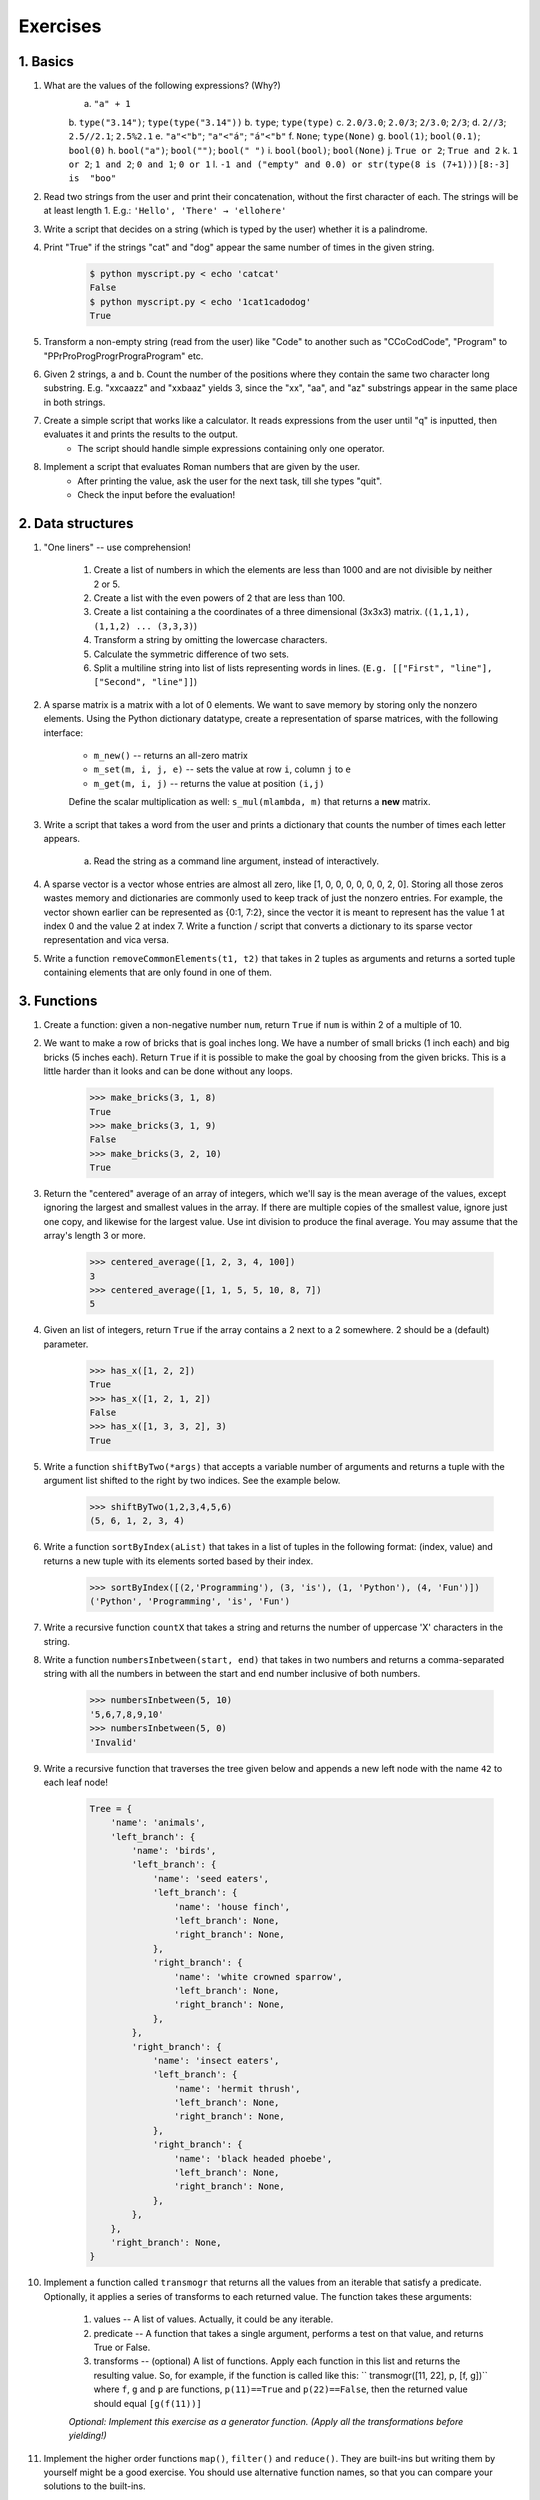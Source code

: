 =============
Exercises
=============

1. Basics
---------

#. What are the values of the following expressions? (Why?)
    a. ``"a" + 1``
    b. ``type("3.14")``; ``type(type("3.14"))``
    b. ``type``; ``type(type)``
    c. ``2.0/3.0``; ``2.0/3``; ``2/3.0``; ``2/3``; 
    d. ``2//3``; ``2.5//2.1``; ``2.5%2.1``
    e. ``"a"<"b"``; ``"a"<"á"``; ``"á"<"b"``
    f. ``None``; ``type(None)``
    g. ``bool(1)``; ``bool(0.1)``; ``bool(0)``
    h. ``bool("a")``; ``bool("")``; ``bool(" ")``
    i. ``bool(bool)``; ``bool(None)``
    j. ``True or 2``; ``True and 2``
    k. ``1 or 2``; ``1 and 2``; ``0 and 1``; ``0 or 1``
    l. ``-1 and ("empty" and 0.0) or str(type(8 is (7+1)))[8:-3] is  "boo"``
    

#. Read two strings from the user and print their concatenation, without the first character of each. The strings will be at least length 1. E.g.: ``'Hello', 'There' → 'ellohere'``

#. Write a script that decides on a string (which is typed by the user) whether it is a palindrome.

#. Print "True" if the strings "cat" and "dog" appear the same number of times in the given string.

     .. code-block:: none
     
        $ python myscript.py < echo 'catcat'
        False
        $ python myscript.py < echo '1cat1cadodog'
        True

#. Transform a non-empty string (read from the user) like "Code" to another such as "CCoCodCode", "Program" to "PPrProProgProgrPrograProgram" etc.

#. Given 2 strings, ``a`` and ``b``. Count the number of the positions where they contain the same two character long substring. E.g. "xxcaazz" and "xxbaaz" yields 3, since the "xx", "aa", and "az" substrings appear in the same place in both strings.

#. Create a simple script that works like a calculator. It reads expressions from the user until "q" is inputted, then evaluates it and prints the results to the output.
    * The script should handle simple expressions containing only one operator.
    
#. Implement a script that evaluates Roman numbers that are given by the user. 
    * After printing the value, ask the user for the next task, till she types "quit".
    * Check the input before the evaluation!

2. Data structures
------------------

#. "One liners" -- use comprehension!

    #. Create a list of numbers in which the elements are less than 1000 and are not divisible by neither 2 or 5.
    #. Create a list with the even powers of 2 that are less than 100. 
    #. Create a list containing a the coordinates of a three dimensional (3x3x3) matrix. (``(1,1,1), (1,1,2) ... (3,3,3)``)
    #. Transform a string by omitting the lowercase characters.
    #. Calculate the symmetric difference of two sets.
    #. Split a multiline string into list of lists representing words in lines. (``E.g. [["First", "line"], ["Second", "line"]]``)
    

#. A sparse matrix is a matrix with a lot of 0 elements. We want to save memory by storing only the nonzero elements. Using the Python dictionary datatype, create a representation of sparse matrices, with the following interface:

    * ``m_new()`` -- returns an all-zero matrix
    * ``m_set(m, i, j, e)`` -- sets the value at row ``i``, column ``j`` to ``e``
    * ``m_get(m, i, j)`` -- returns the value at position ``(i,j)``
    
    Define the scalar multiplication as well: ``s_mul(mlambda, m)`` that returns a **new** matrix.
    
#. Write a script that takes a word from the user and prints a dictionary that counts the number of times each letter appears.
    
    a. Read the string as a command line argument, instead of interactively. 
    
#. A sparse vector is a vector whose entries are almost all zero, like [1, 0, 0, 0, 0, 0, 0, 2, 0]. Storing all those zeros wastes memory and dictionaries are commonly used to keep track of just the nonzero entries. For example, the vector shown earlier can be represented as {0:1, 7:2}, since the vector it is meant to represent has the value 1 at index 0 and the value 2 at index 7. Write a function / script that converts a dictionary to its sparse vector representation and vica versa.   

#. Write a function ``removeCommonElements(t1, t2)`` that takes in 2 tuples as arguments and returns a sorted tuple containing elements that are only found in one of them.

3. Functions
------------

#. Create a function: given a non-negative number ``num``, return ``True`` if ``num`` is within 2 of a multiple of 10.

#. We want to make a row of bricks that is goal inches long. We have a number of small bricks (1 inch each) and big bricks (5 inches each). Return ``True`` if it is possible to make the goal by choosing from the given bricks. This is a little harder than it looks and can be done without any loops.

    .. code-block:: python
    
        >>> make_bricks(3, 1, 8)
        True
        >>> make_bricks(3, 1, 9)
        False
        >>> make_bricks(3, 2, 10)
        True
        
#. Return the "centered" average of an array of integers, which we'll say is the mean average of the values, except ignoring the largest and smallest values in the array. If there are multiple copies of the smallest value, ignore just one copy, and likewise for the largest value. Use int division to produce the final average. You may assume that the array's length 3 or more.

    .. code-block:: python

        >>> centered_average([1, 2, 3, 4, 100])
        3
        >>> centered_average([1, 1, 5, 5, 10, 8, 7])
        5

#. Given an list of integers, return ``True`` if the array contains a 2 next to a 2 somewhere. 2 should be a (default) parameter.

    .. code-block:: python

        >>> has_x([1, 2, 2])
        True
        >>> has_x([1, 2, 1, 2])
        False
        >>> has_x([1, 3, 3, 2], 3)
        True

#. Write a function ``shiftByTwo(*args)`` that accepts a variable number of arguments and returns a tuple with the argument list shifted to the right by two indices. See the example below.

    .. code-block::

        >>> shiftByTwo(1,2,3,4,5,6)
        (5, 6, 1, 2, 3, 4)

#. Write a function ``sortByIndex(aList)`` that takes in a list of tuples in the following format: (index, value) and returns a new tuple with its elements sorted based by their index.

    .. code-block:: python

        >>> sortByIndex([(2,'Programming'), (3, 'is'), (1, 'Python'), (4, 'Fun')])
        ('Python', 'Programming', 'is', 'Fun')

#. Write a recursive function ``countX`` that takes a string and returns the number of uppercase 'X' characters in the string.

#. Write a function ``numbersInbetween(start, end)`` that takes in two numbers and returns a comma-separated string with all the numbers in between the start and end number inclusive of both numbers.

    .. code-block:: python

        >>> numbersInbetween(5, 10)
        '5,6,7,8,9,10'
        >>> numbersInbetween(5, 0)
        'Invalid'

#. Write a recursive function that traverses the tree given below and appends a new left node with the name ``42`` to each leaf node!

    .. code-block:: python

        Tree = {
            'name': 'animals',
            'left_branch': {
                'name': 'birds',
                'left_branch': {
                    'name': 'seed eaters',
                    'left_branch': {
                        'name': 'house finch',
                        'left_branch': None,
                        'right_branch': None,
                    },
                    'right_branch': {
                        'name': 'white crowned sparrow',
                        'left_branch': None,
                        'right_branch': None,
                    },
                },
                'right_branch': {
                    'name': 'insect eaters',
                    'left_branch': {
                        'name': 'hermit thrush',
                        'left_branch': None,
                        'right_branch': None,
                    },
                    'right_branch': {
                        'name': 'black headed phoebe',
                        'left_branch': None,
                        'right_branch': None,
                    },
                },
            },
            'right_branch': None,
        }

#. Implement a function called ``transmogr`` that returns all the values from an iterable that satisfy a predicate. Optionally, it applies a series of transforms to each returned value. The function takes these arguments:

    #. values -- A list of values. Actually, it could be any iterable.

    #. predicate -- A function that takes a single argument, performs a test on that value, and returns True or False.

    #. transforms -- (optional) A list of functions. Apply each function in this list and returns the resulting value. So, for example, if the function is called like this: `` transmogr([11, 22], p, [f, g])`` where ``f``, ``g`` and ``p`` are functions, ``p(11)==True`` and ``p(22)==False``, then the returned value should equal ``[g(f(11))]``
    
    *Optional: Implement this exercise as a generator function. (Apply all the transformations before yielding!)*

    
#. Implement the higher order functions ``map()``, ``filter()`` and ``reduce()``. They are built-ins but writing them by yourself might be a good exercise. You should use alternative function names, so that you can compare your solutions to the built-ins.

#. Using the higher order function ``filter()``, define a function ``filter_long_words(words, n)`` that takes a list of words and an integer ``n`` and returns the list of words that are longer than ``n``.
    a. use ``n=5`` as default parameter

#. Using the higher order function ``reduce()``, write a function ``max_in_list(nums)`` that takes a list of numbers and returns the largest one.

#. A memoized function is a function that remembers the returned values for all arguments it was previously called with. It does not calculate the result for the same arguments twice. Instead, it returns the remembered result. This is useful for expensive calculations. Your task is to write a function, that takes a regular function as argument and returns the memoized version.
        
#. Use builtin functions to:
    #. Count the number of characters in a list.
    #. Implement the following metric: list ``l1`` is *greater* than ``l2`` (with the same size), if at least half of the elements of ``l1`` is greater than their counterparts in ``l2`` (having the same index)
    #. Count whitespaces in a string.
    #. Create a dictionary from a set of strings (keys) with the number of their uppercase characters (as values).
    #. Calculate the value of *pi* iteratively.
    
    
#. Generate randomly a set of quadratic functions and find which has the maximal value in the discrete interval [0..10].

#. We want to make a row of bricks that is goal inches long. We have a number of small bricks (1 inch each) and big bricks (5 inches each). Return ``True`` if it is possible to make the goal by choosing from the given bricks. This is a little harder than it looks and can be done without any loops.

    .. code-block:: python
    
        >>> make_bricks(3, 1, 8)
        True
        >>> make_bricks(3, 1, 9)
        False
        >>> make_bricks(3, 2, 10)
        True

#. Return the "centered" average of an array of integers, which we'll say is the mean average of the values, except ignoring the largest and smallest values in the array. If there are multiple copies of the smallest value, ignore just one copy, and likewise for the largest value. Use int division to produce the final average. You may assume that the array's length 3 or more.

    .. code-block:: python

        >>> centered_average([1, 2, 3, 4, 100])
        3
        >>> centered_average([1, 1, 5, 5, 10, 8, 7])
        5        

4. I/O
------

#. Implement the Unix ``sort`` command: the program reads lines from a file (if it is given) or from the standard input then prints them in alphabetical order.

#. Implement the Unix ``tr`` command: the program reads lines from a file (if it is given as the last parameter) or from the standard input then replaces the first set of characters with the second set of characters.

    .. code-block:: guess
    
        $ echo "Hello" | tr "lo" "10"
        He110

  

#. Implement the following Unix commands (as before): 

    .. TODO:nem ismerik az emberek a unixos parancsokat - Marci
   
    a) ``uniq`` with the optional parameter ``-c``
    b) ``less``
    c) ``head``, ``tail`` with the optional ``-n `` parameter
    d) ``cut`` with the ``-f`` and ``-d`` options

#. From the standard input *recode* the Hungarian accents in the following way:

    .. code-block:: guess
    
        ó -> o' ő -> o" ö -> o: ü -> u: ű -> u" é -> e' á -> a' í -> i'

#. In cryptography, a Caesar cipher is a very simple encryption techniques in which each letter in the plain text is replaced by a letter some fixed number of positions down the alphabet. For example, with a shift of 3, A would be replaced by D, B would become E, and so on. The method is named after Julius Caesar, who used it to communicate with his generals. *ROT-13* ("rotate by 13 places") is a widely used example of a Caesar cipher where the shift is 13. In Python, the key for ROT-13 may be represented by means of the following format in a text file:

    .. code-block:: 
    
        'a':'n', 'b':'o', 'c':'p', 'd':'q', 'e':'r', 'f':'s', 'g':'t', 'h':'u',
        'i':'v', 'j':'w', 'k':'x', 'l':'y', 'm':'z', 'n':'a', 'o':'b', 'p':'c',
        'q':'d', 'r':'e', 's':'f', 't':'g', 'u':'h', 'v':'i', 'w':'j', 'x':'k',
        'y':'l', 'z':'m', 'A':'N', 'B':'O', 'C':'P', 'D':'Q', 'E':'R', 'F':'S',
        'G':'T', 'H':'U', 'I':'V', 'J':'W', 'K':'X', 'L':'Y', 'M':'Z', 'N':'A',
        'O':'B', 'P':'C', 'Q':'D', 'R':'E', 'S':'F', 'T':'G', 'U':'H', 'V':'I',
        'W':'J', 'X':'K', 'Y':'L', 'Z':'M'
            
    Your task in this exercise is to implement an encoder/decoder of ROT-13. Once you're done, you will be able to read the following secret message: ``"Pnrfne pvcure? V zhpu cersre Pnrfne fnynq!"s``
    Note that since English has 26 characters, your ROT-13 program will be able to both encode and decode texts written in English.

#. A *hapax legomenon* (often abbreviated to hapax) is a word which occurs only once in either the written record of a language, the works of an author, or in a single text. Define a function ``hapax(file_path)``that reads a text file and returns all of the hapaxes. 
    a. Make sure your program ignores capitalization.
    
#. In a game of Lingo, there is a hidden word, five characters long. The object of the game is to find this word by guessing, and in return receive two kinds of clues: 

    1. the characters that are fully correct, with respect to identity as well as to position, 
    2. the characters that are indeed present in the word, but which are placed in the wrong position. 
  
    Write a program with which one can play Lingo. Use square brackets to mark characters correct in the sense of 1), and ordinary parentheses to mark characters correct in the sense of 2). (Words to be guessed are stored in a text file.) Assuming, for example, that the program conceals the word "tiger", you should be able to interact with it in the following way:

    .. code-block:: none

        >>> import lingo
        snake
        Clue: snak(e)
        fiest
        Clue: f[i](e)s(t)
        times
        Clue: [t][i]m[e]s
        tiger
        Clue: [t][i][g][e][r]

   
#. From the `names.html<names.html>`_ file create a ``male_names.txt`` and a ``female_names.txt`` containing the most popular given names in 2011.

    * Use UTF-8 files.
    * Sort the names by their popularity.
    * Take the input and output file names command line arguments.

#. Create a "local search engine" that finds the text file in a directory structure that is the most relevant according to a search query. (Relevancy is calculated: ``# query words occurance / # words in the document``)

        .. code-block:: bash
        
            $ search.py "Barack Obama" ./
            ./subdir/presidents.txt   0.0236
        
    a) Make your app work recursively with the ``-r`` option! (you can use ``argparse`` module)
    b) Print the first ``n`` (5) documents with the ``-n 5`` option.
    
    
5. Regular expressions
----------------------

#. What do the following regular expressions mean?
    a) ``[.]``
    b) ``\**``
    c) ``^[*]+$``
    d) ``^\*+$``
    e) ``^#``
    f) ``^$``
    g) ``*.*``
    h) ``.{1,8}\..{3}``
    i) ``b[ae]n?``
    j) ``^(not|to|be)``
    k) ``([()])``
    l) ``</?[^>]+>``
    
#. Solve the following interactive exercises
    a) numbers http://regexone.com/example/0
    b) phone numbers http://regexone.com/example/1
    c) e-mail address http://regexone.com/example/2
    d) html tags http://regexone.com/example/3
    e) special file names http://regexone.com/example/4
    f) extracting information from a log file http://regexone.com/example/6

#. Write a regular expression that matches
    #. URLs,
    #. email addresses at PPKE ITK,
    #. Python lists that are not nested,
    #. bold parts of an HTML file,
    #. lines that have more than five **words**.


#. Collect the URLs from the `Pythagorean_theorem.html <Pythagorean_theorem.html>`_.
    
    a) How many of them are referreing to an element which is inside the document?
    b) Print them sorting by the number of their occurance!

#. Define a simple "spell check" function ``correct()`` that takes a string and transforms it as described below:
    1. two or more occurrences of the space character is compressed into one
    2. inserts an extra space after a period if the period is followed by a letter. 
    
    E.g. ``correct("This   is  very funny  and    cool.Indeed!")`` should return ``"This is very funny and cool. Indeed!"``

    .. tokenizacio fogalmat nem tanultuk; Unicode literal legujabb Python 3-ban kerult vissza, ez talan fontos !Javítva - így már érthetőbb?
    
#. In natural language processing, tokenisation is the process of splitting a sentence into tokens (that are either words or punctuation marks). Do a basic word tokenisation script for Hungarian texts which splits tokens with spaces.

    .. code-block:: python

        >> word_tokenize(u"Josh, this is a (very) nice day!")
        u"Jush , this is a ( very ) nice day !"    

#. Create a script which shortens a python script by removing all lines that are empty or contain only  comments. 


6. OOP
------

    .. Utolso reszfeladat eleg sokfelekeppen ertelmezheto ! Raktam példát a végére, így érthetőbb?

#. Implement a ``Point`` class that represents two dimensional points.
    A. Basics
        * define a constructor that takes two optional parameters with 0 default values, and assigns these values to ``x`` and ``y``
        * define a ``set(x,y)``, a ``get_x()`` and a ``get_y()`` method
    B. Operators (http://docs.python.org/3/reference/datamodel.html#special-method-names)
        * implement the plus operator
        * define a ``__str__`` method
        * implement ``__setitem__`` and ``__getitem__`` methods

    .. code-block:: python
        
        >>> p1 = Point(1,2)
        >>> p2 = Point(3,5)
        >>> print(p1+p2)
        Point(4, 7)
        >>> print(p1[0]+p1[1]+p2[0]+p2[1])
        11
            
    .. file belinkelese - Marci
#. Download the file ``BadKangaroo.py`` and find the error in the code.

    .. Design Patterns kovetkezo feleves targy, magyarazat szukseges, vagy ki is hagyhatjuk ezt a peldat
#. Implement the following design patterns:
    * Singleton (with lazy initialization) http://en.wikipedia.org/wiki/Singleton_pattern
    * Composite http://en.wikipedia.org/wiki/Composite_pattern

#. Implement a class for rational (``Rat``) numbers. Define the following functions:
    * add operator,
    * substraction operator,
    * constructor,
    * string representation,
    * multiplication operator\*,
    * divide operator\*.
    
    .. code-block:: python
    
            x = Rat(2,3)
            y = Rat(2,6)
            print(x) # 2/3
            print(y) # 1/3 (!)
            z = x+y
            print(z) # 1/1
            
    
    .. TODO Python 3-ra atirni (print fv stb.) tenylegesen tesztelni - Marci
#. Create a sparse vector representation (use dictionaries). Multiplication of two vectors should mean scalar product. Make your code compile against the following tests:

    .. code-block:: python
    
            ####### Basics #######
            
            x = SparseVector()
            x[1] = 1.0
            x[3] = 3.0
            x[5] = 5.0
            print('len(x)', len(x))
            for i in range(len(x)):
                print('...', i, x[i])

            y = SparseVector()
            y[1] = 10.0
            y[2] = 20.0
            y[3] = 30.0

            print(x) # [1.0, 0.0, 3.0, 0.0, 5.0]
            
            ####### Full exercise #######
            
            print('x + y', x + y)
            print('y + x', y + x)

            print('x * y', x * y)
            print('y * x', y * x)

            ####### Extra ##########
            
            z = [0.0, 0.1, 0.2, 0.3, 0.4, 0.5]

            print('x + z', x + z)
            print('x * z', x * z)
            print('z + x', z + x)
        
#. Implement an addition (``Add``) functor class. 
    a) With ``+``, ``*`` operators and string representation:
    
        .. code-block:: python
        
            a2 = Add(2)
            print(a2(1))     # 3
            a1 = Add(1)
            print(a1)        # "+1"
            a3 = a1+a2
            print(a3(1))     # 4
            a4 = a2*a2
            print(a4(1))     # 5
            
            
    b) With comparison and subtraction operators:
    
        .. code-block:: python
        
                print(a2 == a2, a1 < a2, a4 < a2)    # True, True, False
                print(a1-a2)     # "+-1'
                print(a2.plus)   # 2
                a2.plus = -1    # AttributeError

#. **Zoo animal hierarchy.** Consider the class tree shown in the figure.
    Implement six classes which model the taxonomy in the figure. (Use Python inheritance!) Then, add a ``speak()`` method to each class, this should print a unique message. Implement a ``reply()`` method as well in the top-level ``Animal`` superclass that calls ``self.speak`` to invoke the category-specific message printer. Finally, remove the speak method from your Hacker class so that it picks up the default above it. When you’re finished, your classes should work this way:
    
    .. image:: zoo.png
        
    .. code-block:: python

        >>> from zoo import Cat, Hacker
        >>> spot = Cat()
        >>> spot.reply()                   # Animal.reply; calls Cat.speak
        meow
        >>> data = Hacker()                # Animal.reply; calls Primate.speak
        >>> data.reply()
        Hello world!
        
#. Implement an ordered dictionary class! An instance object must remember the insertion order of the elements, thus when the elements are enumerated the (key,value) pairs should appear in the order of their insertion. (Hint: https://docs.python.org/3/library/stdtypes.html#dict.items)

    .. code-block:: python
    
        od = MyOrderedDict()
        od[1] = "a"
        od["hello"] = 0
        od[None] = 3.14
        
        for k,v in od.items():
            print(k,v)
        
        """
        Result:
            1 "a"
            "hello" 0
            None 3.14
        """
        
7. Lua
------

#. Create a linked list representation using tables.
    
    .. code-block:: lua 
        
        -- "a"->"l"->"m"->"a"
        print(list.element) 
        print(list.next.element)
    
    a) Store strings by reading the values from the standard input.
    b) If no more string is given print the list!
    c) Make your list double-linked.
    
#. Create an application that reads lines from the std. input and writes them back but ignores Lua-style comments.

#. Find assignments from a ``.lua`` file, then print each variable's value. (Use string matching!)

    a)
        .. code-block:: lua
        
            a = 42
            x,y = 1,3
            x,y = y,x
    b)
        .. code-block:: lua
        
            a,b,c = 42, 0
            a,b,c = 1,2,3,4
            
#. Implement a table that accesses indices in an *ignorcase* way.

    .. code-block:: lua
        
            tbl.x = 42
            print(tbl.x, tbl.X) -- 42, 42
            tbl.X = 24
            print(tbl.x, tbl.X) -- 24, 24
            
#. Create a type for rational numbers using metatables by implementing  multiplication and division operations.
